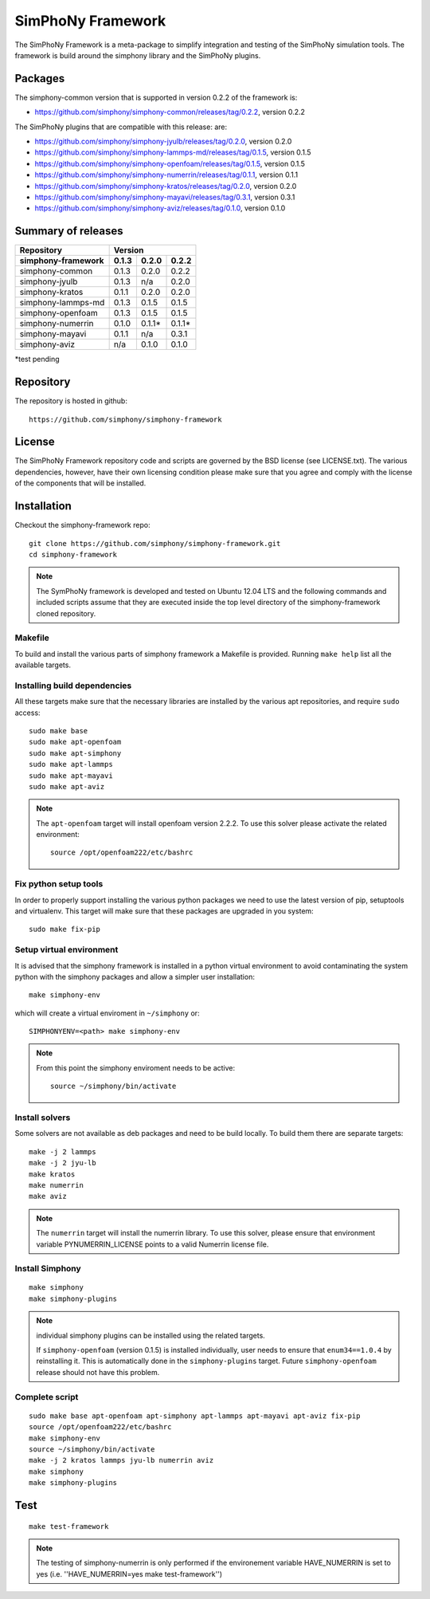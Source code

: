 SimPhoNy Framework
==================

The SimPhoNy Framework is a meta-package to simplify integration and testing
of the SimPhoNy simulation tools. The framework is build around the simphony
library and the SimPhoNy plugins.


.. image:: https://travis-ci.org/simphony/simphony-framework.svg?branch=master
    :target: https://travis-ci.org/simphony/simphony-framework

Packages
--------

The simphony-common version that is supported in version 0.2.2 of the framework is:

- https://github.com/simphony/simphony-common/releases/tag/0.2.2, version 0.2.2

The SimPhoNy plugins that are compatible with this release:
are:

- https://github.com/simphony/simphony-jyulb/releases/tag/0.2.0, version 0.2.0
- https://github.com/simphony/simphony-lammps-md/releases/tag/0.1.5, version 0.1.5
- https://github.com/simphony/simphony-openfoam/releases/tag/0.1.5, version 0.1.5
- https://github.com/simphony/simphony-numerrin/releases/tag/0.1.1, version 0.1.1
- https://github.com/simphony/simphony-kratos/releases/tag/0.2.0, version 0.2.0
- https://github.com/simphony/simphony-mayavi/releases/tag/0.3.1, version 0.3.1
- https://github.com/simphony/simphony-aviz/releases/tag/0.1.0, version 0.1.0
  
Summary of releases
-------------------

=====================  =======  ========  =======
 Repository                Version
---------------------  --------------------------
 simphony-framework     0.1.3    0.2.0     0.2.2
=====================  =======  ========  =======
 simphony-common        0.1.3    0.2.0     0.2.2
 simphony-jyulb         0.1.3     n/a      0.2.0
 simphony-kratos        0.1.1    0.2.0     0.2.0
 simphony-lammps-md     0.1.3    0.1.5     0.1.5
 simphony-openfoam      0.1.3    0.1.5     0.1.5
 simphony-numerrin      0.1.0    0.1.1*    0.1.1*
 simphony-mayavi        0.1.1     n/a      0.3.1
 simphony-aviz           n/a     0.1.0     0.1.0
=====================  =======  ========  =======

*test pending

Repository
----------

The repository is hosted in github::

  https://github.com/simphony/simphony-framework

License
-------

The SimPhoNy Framework repository code and scripts are governed by the BSD license
(see LICENSE.txt). The various dependencies, however, have their own licensing
condition please make sure that you agree and comply with the license of the
components that will be installed.


Installation
------------


Checkout the simphony-framework repo::

  git clone https://github.com/simphony/simphony-framework.git
  cd simphony-framework

.. note::

  The SymPhoNy framework is developed and tested on Ubuntu 12.04 LTS
  and the following commands and included scripts assume that they
  are executed inside the top level directory of the simphony-framework
  cloned repository.


Makefile
~~~~~~~~

To build and install the various parts of simphony framework a Makefile is provided.
Running ``make help`` list all the available targets.


Installing build dependencies
~~~~~~~~~~~~~~~~~~~~~~~~~~~~~

All these targets make sure that the necessary libraries are installed by the
various apt repositories, and require ``sudo`` access::

  sudo make base
  sudo make apt-openfoam
  sudo make apt-simphony
  sudo make apt-lammps
  sudo make apt-mayavi
  sudo make apt-aviz

.. note::

   The ``apt-openfoam`` target will install openfoam version 2.2.2. To use this solver
   please activate the related environment::

     source /opt/openfoam222/etc/bashrc



Fix python setup tools
~~~~~~~~~~~~~~~~~~~~~~

In order to properly support installing the various python packages we need to use
the latest version of pip, setuptools and virtualenv. This target will make sure
that these packages are upgraded in you system::

  sudo make fix-pip


Setup virtual environment
~~~~~~~~~~~~~~~~~~~~~~~~~

It is advised that the simphony framework is installed in a python
virtual environment to avoid contaminating the system python
with the simphony packages and allow a simpler user installation::

  make simphony-env

which will create a virtual enviroment in ``~/simphony`` or::


  SIMPHONYENV=<path> make simphony-env


.. note::

   From this point the simphony enviroment needs to be active::

     source ~/simphony/bin/activate


Install solvers
~~~~~~~~~~~~~~~

Some solvers are not available as deb packages and need to be build locally.
To build them there are separate targets::

  make -j 2 lammps
  make -j 2 jyu-lb
  make kratos
  make numerrin
  make aviz

.. note::

   The ``numerrin`` target will install the numerrin library. To use this solver, please
   ensure that environment variable PYNUMERRIN_LICENSE points to a valid Numerrin
   license file.


Install Simphony
~~~~~~~~~~~~~~~~

::

  make simphony
  make simphony-plugins

.. note::

   individual simphony plugins can be installed using the related targets.

   If ``simphony-openfoam`` (version 0.1.5) is installed individually,
   user needs to ensure that ``enum34==1.0.4`` by reinstalling it.
   This is automatically done in the ``simphony-plugins`` target.
   Future ``simphony-openfoam`` release should not have this problem.


Complete script
~~~~~~~~~~~~~~~

::

  sudo make base apt-openfoam apt-simphony apt-lammps apt-mayavi apt-aviz fix-pip
  source /opt/openfoam222/etc/bashrc
  make simphony-env
  source ~/simphony/bin/activate
  make -j 2 kratos lammps jyu-lb numerrin aviz
  make simphony
  make simphony-plugins


Test
----

::

   make test-framework

.. note::

   The testing of simphony-numerrin is only performed if the environement variable
   HAVE_NUMERRIN is set to yes (i.e. ''HAVE_NUMERRIN=yes make test-framework'')
